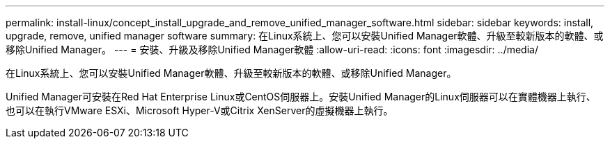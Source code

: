 ---
permalink: install-linux/concept_install_upgrade_and_remove_unified_manager_software.html 
sidebar: sidebar 
keywords: install, upgrade, remove, unified manager software 
summary: 在Linux系統上、您可以安裝Unified Manager軟體、升級至較新版本的軟體、或移除Unified Manager。 
---
= 安裝、升級及移除Unified Manager軟體
:allow-uri-read: 
:icons: font
:imagesdir: ../media/


[role="lead"]
在Linux系統上、您可以安裝Unified Manager軟體、升級至較新版本的軟體、或移除Unified Manager。

Unified Manager可安裝在Red Hat Enterprise Linux或CentOS伺服器上。安裝Unified Manager的Linux伺服器可以在實體機器上執行、也可以在執行VMware ESXi、Microsoft Hyper-V或Citrix XenServer的虛擬機器上執行。
